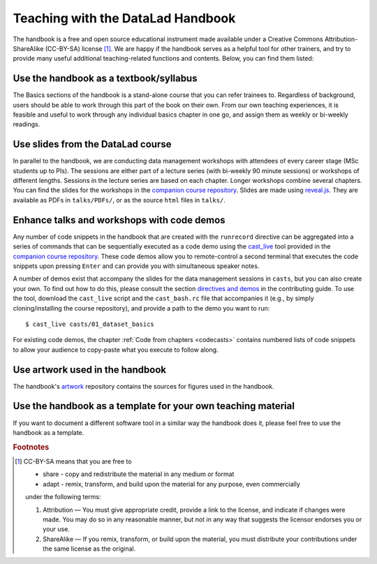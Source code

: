.. _teach:

Teaching with the DataLad Handbook
----------------------------------

The handbook is a free and open source educational instrument made available
under a Creative Commons Attribution-ShareAlike (CC-BY-SA) license [#f1]_.
We are happy if the handbook serves as a helpful tool for other trainers, and
try to provide many useful additional teaching-related functions and contents.
Below, you can find them listed:

Use the handbook as a textbook/syllabus
"""""""""""""""""""""""""""""""""""""""

The Basics sections of the handbook is a stand-alone course that you can refer
trainees to. Regardless of background, users should be able to work through this
part of the book on their own. From our own teaching experiences, it is feasible
and useful to work through any individual basics chapter in one go, and assign
them as weekly or bi-weekly readings.

Use slides from the DataLad course
""""""""""""""""""""""""""""""""""

In parallel to the handbook, we are conducting data management workshops with
attendees of every career stage (MSc students up to PIs). The sessions are either
part of a lecture series (with bi-weekly 90 minute sessions) or workshops of different
lengths. Sessions in the lecture series are based on each chapter. Longer workshops
combine several chapters. You can find the slides for the workshops in the
`companion course repository <https://github.com/datalad-handbook/course>`_.
Slides are made using `reveal.js <https://github.com/hakimel/reveal.js>`_.
They are available as PDFs in ``talks/PDFs/``, or as the source ``html`` files
in ``talks/``.

Enhance talks and workshops with code demos
"""""""""""""""""""""""""""""""""""""""""""

Any number of code snippets in the handbook that are created with the ``runrecord``
directive can be aggregated into a series of commands that can be sequentially
executed as a code demo using the
`cast_live <https://github.com/datalad-handbook/course/blob/master/tools/cast_live>`_
tool provided in the `companion course repository <https://github.com/datalad-handbook/course>`_.
These code demos allow you to remote-control a second terminal that executes
the code snippets upon pressing ``Enter`` and can provide you with simultaneous
speaker notes.

A number of demos exist that accompany the slides for the data management sessions
in ``casts``, but you can also create your own. To find out how to do this,
please consult the section `directives and demos <https://handbook.datalad.org/contributing.html#directives-and-demos>`_
in the contributing guide.
To use the tool, download the ``cast_live`` script and the ``cast_bash.rc`` file
that accompanies it (e.g., by simply cloning/installing the
course repository), and provide a path to the demo you want to run::

   $ cast_live casts/01_dataset_basics

For existing code demos, the chapter :ref:`Code from chapters <codecasts>`
contains numbered lists of code snippets to allow your audience to copy-paste what
you execute to follow along.


Use artwork used in the handbook
""""""""""""""""""""""""""""""""

The handbook's `artwork <https://github.com/datalad-handbook/artwork>`_ repository
contains the sources for figures used in the handbook.

Use the handbook as a template for your own teaching material
"""""""""""""""""""""""""""""""""""""""""""""""""""""""""""""

If you want to document a different software tool in a similar way the handbook does
it, please feel free to use the handbook as a template.



.. rubric:: Footnotes

.. [#f1] CC-BY-SA means that you are free to

    - share - copy and redistribute the material in any medium or format
    - adapt - remix, transform, and build upon the material for any purpose, even commercially

    under the following terms:

    #. Attribution — You must give appropriate credit, provide a link to the license, and indicate if changes were made. You may do so in any reasonable manner, but not in any way that suggests the licensor endorses you or your use.
    #. ShareAlike — If you remix, transform, or build upon the material, you must distribute your contributions under the same license as the original.
